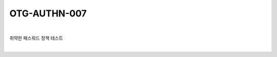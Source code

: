 ============================================================================================
OTG-AUTHN-007
============================================================================================

|

취약한 패스워드 정책 테스트

|